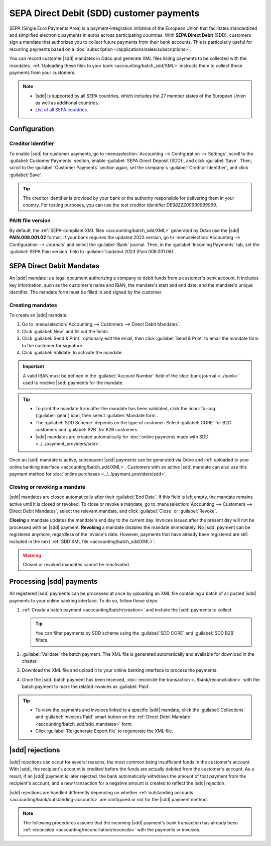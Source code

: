 =========================================
SEPA Direct Debit (SDD) customer payments
=========================================

.. |sdd| replace:: :abbr:`SDD (SEPA Direct Debit)`

SEPA (Single Euro Payments Area) is a payment-integration initiative of the European Union that
facilitates standardized and simplified electronic payments in euros across participating countries.
With **SEPA Direct Debit** (SDD), customers sign a mandate that authorizes you to collect future
payments from their bank accounts. This is particularly useful for recurring payments based on a
:doc:`subscription </applications/sales/subscriptions>`.

You can record customer |sdd| mandates in Odoo and generate XML files listing payments to be
collected with the mandates. :ref:`Uploading these files to your bank <accounting/batch_sdd/XML>`
instructs them to collect these payments from your customers.

.. note::
   - |sdd| is supported by all SEPA countries, which includes the 27 member states of the European
     Union as well as additional countries.
   - `List of all SEPA countries
     <https://www.europeanpaymentscouncil.eu/document-library/other/epc-list-sepa-scheme-countries>`_.

.. _accounting/batch_sdd/sepa-configuration:

Configuration
=============

Creditor identifier
-------------------

To enable |sdd| for customer payments, go to :menuselection:`Accounting --> Configuration -->
Settings`, scroll to the :guilabel:`Customer Payments` section, enable :guilabel:`SEPA Direct
Deposit (SDD)`, and click :guilabel:`Save`. Then, scroll to the :guilabel:`Customer Payments`
section again, set the company's :guilabel:`Creditor Identifier`, and click :guilabel:`Save`.

.. tip::
   The creditor identifier is provided by your bank or the authority responsible for delivering
   them in your country. For testing purposes, you can use the test creditor identifier
   `DE98ZZZ09999999999`.

PAIN file version
-----------------

By default, the :ref:`SEPA-compliant XML files <accounting/batch_sdd/XML>` generated by Odoo
use the |sdd| **PAIN.008.001.02** format. If your bank requires the updated 2023
version, go to :menuselection:`Accounting --> Configuration --> Journals` and select the
:guilabel:`Bank` journal. Then, in the :guilabel:`Incoming Payments` tab, set the :guilabel:`SEPA
Pain version` field to :guilabel:`Updated 2023 (Pain 008.001.08)`.

.. seealso::
   `SEPA Direct Debit Core Customer-to-PSP Implementation Guidelines
   <https://www.europeanpaymentscouncil.eu/document-library/implementation-guidelines/sepa-direct-debit-core-customer-psp-implementation-0>`_.

.. _accounting/batch_sdd/sdd_mandates:

SEPA Direct Debit Mandates
==========================

An |sdd| mandate is a legal document authorizing a company to debit funds from a customer's bank
account. It includes key information, such as the customer's name and IBAN, the mandate's start
and end date, and the mandate's unique identifier. The mandate form must be filled in and signed by
the customer.

Creating mandates
-----------------

To create an |sdd| mandate:

#. Go to :menuselection:`Accounting --> Customers --> Direct Debit Mandates`.
#. Click :guilabel:`New` and fill out the fields.
#. Click :guilabel:`Send & Print`, optionally edit the email, then click :guilabel:`Send & Print`
   to email the mandate form to the customer for signature.
#. Click :guilabel:`Validate` to activate the mandate.

.. important::
   A valid IBAN must be defined in the :guilabel:`Account Number` field of the :doc:`bank journal
   <../bank>` used to receive |sdd| payments for the mandate.

.. tip::
   - To print the mandate form after the mandate has been validated, click the :icon:`fa-cog`
     (:guilabel:`gear`) icon, then select :guilabel:`Mandate form`.
   - The :guilabel:`SDD Scheme` depends on the type of customer: Select :guilabel:`CORE` for B2C
     customers and :guilabel:`B2B` for B2B customers.
   - |sdd| mandates are created automatically for :doc:`online payments made with SDD
     <../../payment_providers/sdd>`.

Once an |sdd| mandate is active, subsequent |sdd| payments can be generated via Odoo and
:ref:`uploaded to your online banking interface <accounting/batch_sdd/XML>`. Customers with an
active |sdd| mandate can also use this payment method for :doc:`online purchases
<../../payment_providers/sdd>`.

Closing or revoking a mandate
-----------------------------

|sdd| mandates are closed automatically after their :guilabel:`End Date`. If this field is
left empty, the mandate remains active until it is closed or revoked. To close or revoke a mandate,
go to :menuselection:`Accounting --> Customers --> Direct Debit Mandates`, select the relevant
mandate, and click :guilabel:`Close` or :guilabel:`Revoke`.

**Closing** a mandate updates the mandate's end day to the current day. Invoices issued after the
present day will not be processed with an |sdd| payment. **Revoking** a mandate disables the
mandate immediately. No |sdd| payment can be registered anymore, regardless of the invoice's
date. However, payments that have already been registered are still included in the next :ref:`SDD
XML file <accounting/batch_sdd/XML>`.

.. warning::
   Closed or revoked mandates cannot be reactivated.

.. _accounting/batch_sdd/XML:

Processing |sdd| payments
=========================

All registered |sdd| payments can be processed at once by uploading an XML file containing a batch
of all posted |sdd| payments to your online banking interface. To do so, follow these steps:

#. :ref:`Create a batch payment <accounting/batch/creation>` and include the |sdd| payments to
   collect.

   .. tip::
      You can filter payments by SDD scheme using the :guilabel:`SDD CORE` and :guilabel:`SDD B2B`
      filters.

#. :guilabel:`Validate` the batch payment. The XML file is generated automatically and available
   for download in the chatter.
#. Download the XML file and upload it to your online banking interface to process the payments.
#. Once the |sdd| batch payment has been received, :doc:`reconcile the transaction
   <../bank/reconciliation>` with the batch payment to mark the related invoices as
   :guilabel:`Paid`.

.. tip::
   - To view the payments and invoices linked to a specific |sdd| mandate, click the
     :guilabel:`Collections` and :guilabel:`Invoices Paid` smart button on the :ref:`Direct Debit
     Mandate <accounting/batch_sdd/sdd_mandates>` form.
   - Click :guilabel:`Re-generate Export file` to regenerate the XML file.

.. seealso::
   - :doc:`batch`
   - :doc:`SEPA Direct Debit for online payments <../../payment_providers/sdd>`
   - `SEPA guidelines
     <https://www.europeanpaymentscouncil.eu/document-library/implementation-guidelines/sepa-credit-transfer-inter-psp-implementation-guidelines>`_

|sdd| rejections
================

|sdd| rejections can occur for several reasons, the most common being insufficient funds in the
customer's account. With |sdd|, the recipient's account is credited before the funds are actually
debited from the customer's account. As a result, if an |sdd| payment is later rejected, the bank
automatically withdraws the amount of that payment from the recipient's account, and a new
transaction for a negative amount is created to reflect the |sdd| rejection.

|sdd| rejections are handled differently depending on whether :ref:`outstanding accounts
<accounting/bank/outstanding-accounts>` are configured or not for the |sdd| payment method.

.. note::
   The following procedures assume that the incoming |sdd| payment's bank transaction has already
   been :ref:`reconciled <accounting/reconciliation/reconcile>` with the payments or invoices.

.. tabs::

   .. tab:: Without outstanding accounts

      If no :ref:`outstanding accounts <accounting/bank/outstanding-accounts>` are configured for
      the |sdd| payment method, no journal entry is created. In this case, you must cancel and
      unreconcile the payment.

      #. Access the invoice linked to the rejected |sdd| payment.
      #. Click the :guilabel:`Payments` smart button to access the payment associated with the
         invoice.
      #. Click :guilabel:`Reset to draft`, then :guilabel:`Cancel`.
      #. Go back to the invoice and click the :icon:`fa-info-circle` :guilabel:`(information)` icon
         in the footer of the :guilabel:`Invoice Lines` tab, then click :guilabel:`Unreconcile`.
      #. :ref:`Access the bank journal's reconciliation view <accounting/reconciliation/access>` and
         :ref:`reconcile <accounting/reconciliation/reconcile>` the transaction created for the
         |sdd| rejection with the debit (negative journal item) to the account receivable on the
         incoming bank transaction.

   .. tab:: Using outstanding accounts

      If an :ref:`outstanding account <accounting/bank/outstanding-accounts>` is set on the |sdd|
      payment method, |sdd| payments create journal entries. If an |sdd| payment is rejected, you
      must reverse the journal entry associated with the rejected payment and reconcile the reversal
      of the journal entry with the transaction for the |sdd| rejection. To do so, follow these
      steps:

      #. Access the invoice linked to the rejected |sdd| payment.
      #. Click the :icon:`fa-info-circle` :guilabel:`(information)` icon in the footer of the
         :guilabel:`Invoice Lines` tab, then click :guilabel:`View` to access the payment associated
         with the invoice.
      #. Click the :guilabel:`Journal entry` smart button to access the related journal entry.
      #. Click :guilabel:`Reverse entry`, optionally edit the fields in the popup, then click
         :guilabel:`Reverse`. A reversal entry is created with a :guilabel:`Reference` mentioning
         the initial journal entry. As a result, the invoice is marked as :guilabel:`Not paid`.
      #. :ref:`Access the bank journal's reconciliation view <accounting/reconciliation/access>` and
         :ref:`reconcile <accounting/reconciliation/reconcile>` the transaction created for the
         |sdd| rejection with the reversal of the entry related to the payment.
